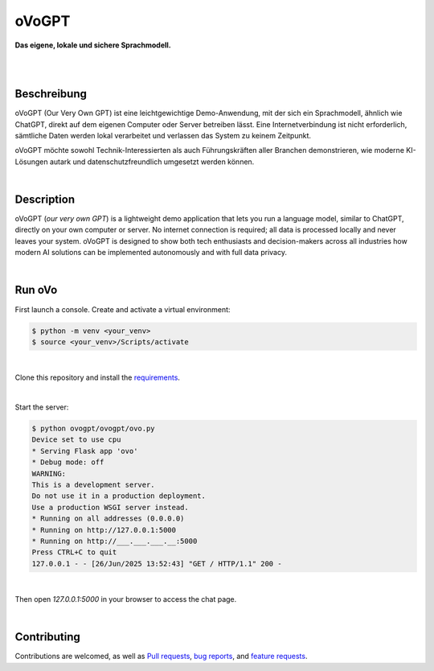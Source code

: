 oVoGPT
******

**Das eigene, lokale und sichere Sprachmodell.**

.. image:: https://img.shields.io/badge/python-3.12-blue?logo=python&logoColor=FFE873
    :target: https://www.python.org/downloads

.. image:: https://img.shields.io/badge/code%20style-black-000000
    :target: https://github.com/psf/black

.. image:: https://img.shields.io/badge/donations-paypal-pink
    :target: https://paypal.me/yserestou

|

.. image:: https://github.com/sinusphi/ovogpt/blob/main/ovogpt/static/screen1.png?raw=true

|

Beschreibung
------------

oVoGPT (Our Very Own GPT) ist eine leichtgewichtige Demo-Anwendung, mit der sich ein Sprachmodell, ähnlich wie ChatGPT, direkt auf dem eigenen Computer oder Server betreiben lässt. Eine Internetverbindung ist nicht erforderlich, sämtliche Daten werden lokal verarbeitet und verlassen das System zu keinem Zeitpunkt.

oVoGPT möchte sowohl Technik-Interessierten als auch Führungskräften aller Branchen demonstrieren, wie moderne KI-Lösungen autark und datenschutzfreundlich umgesetzt werden können.

|

Description
-----------

oVoGPT (`our very own GPT`) is a lightweight demo application that lets you run a language model, similar to ChatGPT, directly on your own computer or server. No internet connection is required; all data is processed locally and never leaves your system.
oVoGPT is designed to show both tech enthusiasts and decision-makers across all industries how modern AI solutions can be implemented autonomously and with full data privacy.

|

Run oVo
-------

First launch a console. Create and activate a virtual environment:

.. code-block:: bash

    $ python -m venv <your_venv>
    $ source <your_venv>/Scripts/activate

|

Clone this repository and install the `requirements <https://github.com/sinusphi/ovogpt/blob/main/requirements.txt>`__.

|

Start the server:

.. code-block:: bash

    $ python ovogpt/ovogpt/ovo.py
    Device set to use cpu
    * Serving Flask app 'ovo'
    * Debug mode: off
    WARNING: 
    This is a development server. 
    Do not use it in a production deployment. 
    Use a production WSGI server instead.
    * Running on all addresses (0.0.0.0)
    * Running on http://127.0.0.1:5000
    * Running on http://___.___.___.__:5000
    Press CTRL+C to quit
    127.0.0.1 - - [26/Jun/2025 13:52:43] "GET / HTTP/1.1" 200 -

|

Then open `127.0.0.1:5000` in your browser to access the chat page.

|

Contributing
------------

Contributions are welcomed, as well as `Pull
requests <https://github.com/sinusphi/ovogpt/pulls>`__, `bug
reports <https://github.com/sinusphi/ovogpt/issues>`__, and `feature
requests <https://github.com/sinusphi/ovogpt/issues>`__.
